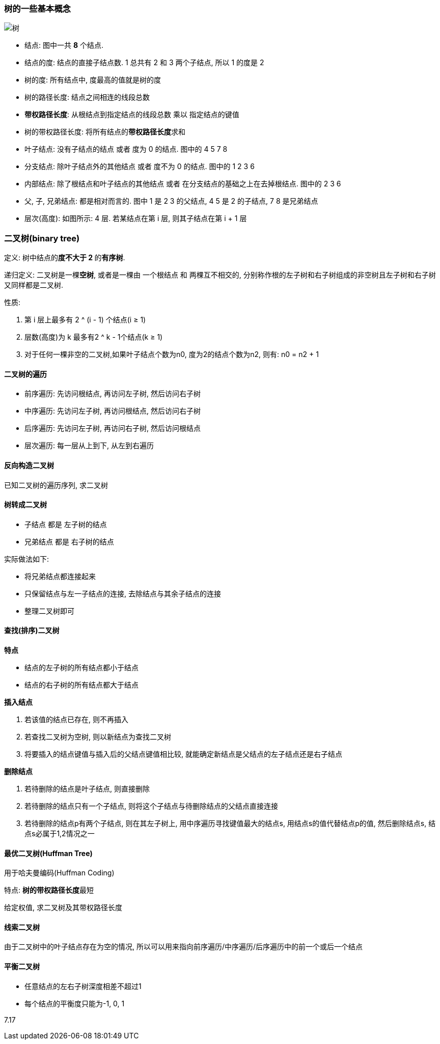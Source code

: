=== 树的一些基本概念
image::7.09 树与二叉树的基本概念/树.png[]

- 结点: 图中一共 **8** 个结点.
- 结点的度: 结点的直接子结点数. 1 总共有 2 和 3 两个子结点, 所以 1 的度是 2
- 树的度: 所有结点中, 度最高的值就是树的度
- 树的路径长度: 结点之间相连的线段总数
- **带权路径长度**: 从根结点到指定结点的线段总数 乘以 指定结点的键值
- 树的带权路径长度: 将所有结点的**带权路径长度**求和
- 叶子结点: 没有子结点的结点 或者 度为 0 的结点. 图中的 4 5 7 8
- 分支结点: 除叶子结点外的其他结点 或者 度不为 0 的结点. 图中的 1 2 3 6
- 内部结点: 除了根结点和叶子结点的其他结点 或者 在分支结点的基础之上在去掉根结点. 图中的 2 3 6
- 父, 子, 兄弟结点: 都是相对而言的. 图中 1 是 2 3 的父结点, 4 5 是 2 的子结点, 7 8 是兄弟结点
- 层次(高度): 如图所示: 4 层. 若某结点在第 i 层, 则其子结点在第 i + 1 层


=== 二叉树(binary tree)

定义: 树中结点的**度不大于 2 **的**有序树**.

递归定义: 二叉树是一棵**空树**, 或者是一棵由 一个根结点 和 两棵互不相交的, 分别称作根的左子树和右子树组成的非空树且左子树和右子树又同样都是二叉树.

性质:

. 第 i 层上最多有 2 ^ (i - 1) 个结点(i ≥ 1)
. 层数(高度)为 k 最多有2 ^ k - 1个结点(k ≥ 1)
. 对于任何一棵非空的二叉树,如果叶子结点个数为n0, 度为2的结点个数为n2, 则有: n0 = n2 + 1

==== 二叉树的遍历

- 前序遍历: 先访问根结点, 再访问左子树, 然后访问右子树
- 中序遍历: 先访问左子树, 再访问根结点, 然后访问右子树
- 后序遍历: 先访问左子树, 再访问右子树, 然后访问根结点
- 层次遍历: 每一层从上到下, 从左到右遍历

==== 反向构造二叉树

已知二叉树的遍历序列, 求二叉树

==== 树转成二叉树

- 子结点 都是 左子树的结点
- 兄弟结点 都是 右子树的结点

实际做法如下:

- 将兄弟结点都连接起来
- 只保留结点与左一子结点的连接, 去除结点与其余子结点的连接
- 整理二叉树即可

==== 查找(排序)二叉树

**特点**

- 结点的左子树的所有结点都小于结点
- 结点的右子树的所有结点都大于结点

**插入结点**

1. 若该值的结点已存在, 则不再插入
2. 若查找二叉树为空树, 则以新结点为查找二叉树
3. 将要插入的结点键值与插入后的父结点键值相比较, 就能确定新结点是父结点的左子结点还是右子结点

**删除结点**

1. 若待删除的结点是叶子结点, 则直接删除
2. 若待删除的结点只有一个子结点, 则将这个子结点与待删除结点的父结点直接连接
3. 若待删除的结点p有两个子结点, 则在其左子树上, 用中序遍历寻找键值最大的结点s, 用结点s的值代替结点p的值, 然后删除结点s, 结点s必属于1,2情况之一

==== 最优二叉树(Huffman Tree)

用于哈夫曼编码(Huffman Coding)

特点: **树的带权路径长度**最短

给定权值, 求二叉树及其带权路径长度

==== 线索二叉树

由于二叉树中的叶子结点存在为空的情况, 所以可以用来指向前序遍历/中序遍历/后序遍历中的前一个或后一个结点

==== 平衡二叉树

- 任意结点的左右子树深度相差不超过1
- 每个结点的平衡度只能为-1, 0, 1

7.17
